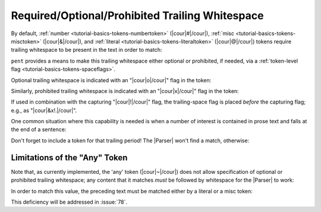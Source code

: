 .. Demonstrating use-cases for required/optional/no space after

Required/Optional/Prohibited Trailing Whitespace
================================================

By default, :ref:`number <tutorial-basics-tokens-numbertoken>` (|cour|\ #\ |/cour|),
:ref:`misc <tutorial-basics-tokens-misctoken>` (|cour|\ &\ |/cour|),
and :ref:`literal <tutorial-basics-tokens-literaltoken>` (|cour|\ @\ |/cour|) tokens
require trailing whitespace to be present in the text
in order to match:

.. doctest:: space_after

    >>> text_space = dedent("""\
    ... foo: 5
    ... bar: 8
    ... """)
    >>> text_nospace = dedent("""\
    ... foo:5
    ... bar:8
    ... """)
    >>> prs_req = pent.Parser(body="&. #!.+i")
    >>> prs_req.capture_body(text_space)
    [[['5'], ['8']]]
    >>> prs_req.capture_body(text_nospace)
    []

``pent`` provides a means to make this trailing whitespace
either optional or prohibited, if needed,
via a :ref:`token-level flag <tutorial-basics-tokens-spaceflags>`.

Optional trailing whitespace is indicated with an
"|cour|\ o\ |/cour|" flag in the token:

.. doctest:: space_after

    >>> prs_opt = pent.Parser(body="&o. #!.+i")
    >>> prs_opt.capture_body(text_space)
    [[['5'], ['8']]]
    >>> prs_opt.capture_body(text_nospace)
    [[['5'], ['8']]]

Similarly, prohibited trailing whitespace is indicated with an
"|cour|\ x\ |/cour|" flag in the token:

.. doctest:: space_after

    >>> prs_prohib = pent.Parser(body="&x. #!.+i")
    >>> prs_prohib.capture_body(text_space)
    []
    >>> prs_prohib.capture_body(text_nospace)
    [[['5'], ['8']]]

If used in combination with the capturing "|cour|\ !\ |/cour|" flag,
the trailing-space flag is placed *before* the capturing flag;
e.g., as "|cour|\ &x!.\ |/cour|".

One common situation where this capability is needed
is when a number of interest is contained in prose text
and falls at the end of a sentence:

.. doctest:: space_after

    >>> text_prose = dedent("""\
    ... pi is approximately 3.14159.
    ... """)
    >>> pent.Parser(body="~ #!..d &.").capture_body(text_prose)
    []
    >>> pent.Parser(body="~ #x!..d &.").capture_body(text_prose)
    [[['3.14159']]]

Don't forget to include a token for that trailing period!
The |Parser| won't find a match, otherwise:

.. doctest:: space_after

    >>> pent.Parser(body="~ #x!..d").capture_body(text_prose)
    []


Limitations of the "Any" Token
------------------------------

Note that, as currently implemented, the 'any' token
(|cour|\ ~\ |/cour|) does not allow specification of
optional or prohibited trailing whitespace; any
content that it matches *must* be followed by
whitespace for the |Parser| to work:

.. doctest:: space_after

    >>> text_sandwich = dedent("""\
    ... This number3.14159is sandwiched in text.
    ... """)
    >>> pent.Parser(body="~ #x!..d ~").capture_body(text_sandwich)
    []

In order to match this value, the preceding text must be matched
either by a literal or a misc token:

.. doctest:: space_after

    >>> pent.Parser(body="~ @x.number #x!..d ~").capture_body(text_sandwich)
    [[['3.14159']]]
    >>> pent.Parser(body="~ &x. #x!..d ~").capture_body(text_sandwich)
    [[['3.14159']]]

This deficiency will be addressed in :issue:`78`.
